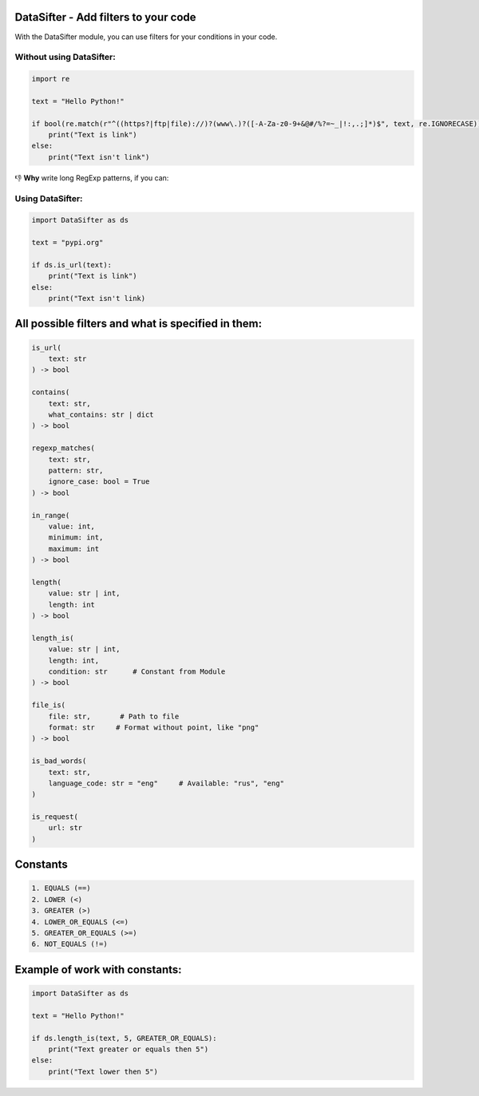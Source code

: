DataSifter - Add filters to your code
=====================================

With the DataSifter module, you can use filters for your conditions in your code.

Without using DataSifter:
-------------------------

.. code-block:: python

   import re

   text = "Hello Python!"

   if bool(re.match(r"^((https?|ftp|file)://)?(www\.)?([-A-Za-z0-9+&@#/%?=~_|!:,.;]*)$", text, re.IGNORECASE)):
       print("Text is link")
   else:
       print("Text isn't link")

👎 **Why** write long RegExp patterns, if you can:

Using DataSifter:
-----------------

.. code-block:: python

   import DataSifter as ds

   text = "pypi.org"

   if ds.is_url(text):
       print("Text is link")
   else:
       print("Text isn't link)

All possible filters and what is specified in them:
===================================================

.. code-block:: python

   is_url(
       text: str
   ) -> bool

   contains(
       text: str,
       what_contains: str | dict
   ) -> bool

   regexp_matches(
       text: str,
       pattern: str,
       ignore_case: bool = True
   ) -> bool

   in_range(
       value: int,
       minimum: int,
       maximum: int
   ) -> bool

   length(
       value: str | int,
       length: int
   ) -> bool

   length_is(
       value: str | int,
       length: int,
       condition: str      # Constant from Module
   ) -> bool

   file_is(
       file: str,       # Path to file
       format: str     # Format without point, like "png"
   ) -> bool

   is_bad_words(
       text: str,
       language_code: str = "eng"     # Available: "rus", "eng"
   )

   is_request(
       url: str
   )

Constants
=========

.. code-block::

   1. EQUALS (==)
   2. LOWER (<)
   3. GREATER (>)
   4. LOWER_OR_EQUALS (<=)
   5. GREATER_OR_EQUALS (>=)
   6. NOT_EQUALS (!=)

Example of work with constants:
===============================

.. code-block:: python

   import DataSifter as ds

   text = "Hello Python!"

   if ds.length_is(text, 5, GREATER_OR_EQUALS):
       print("Text greater or equals then 5")
   else:
       print("Text lower then 5")
